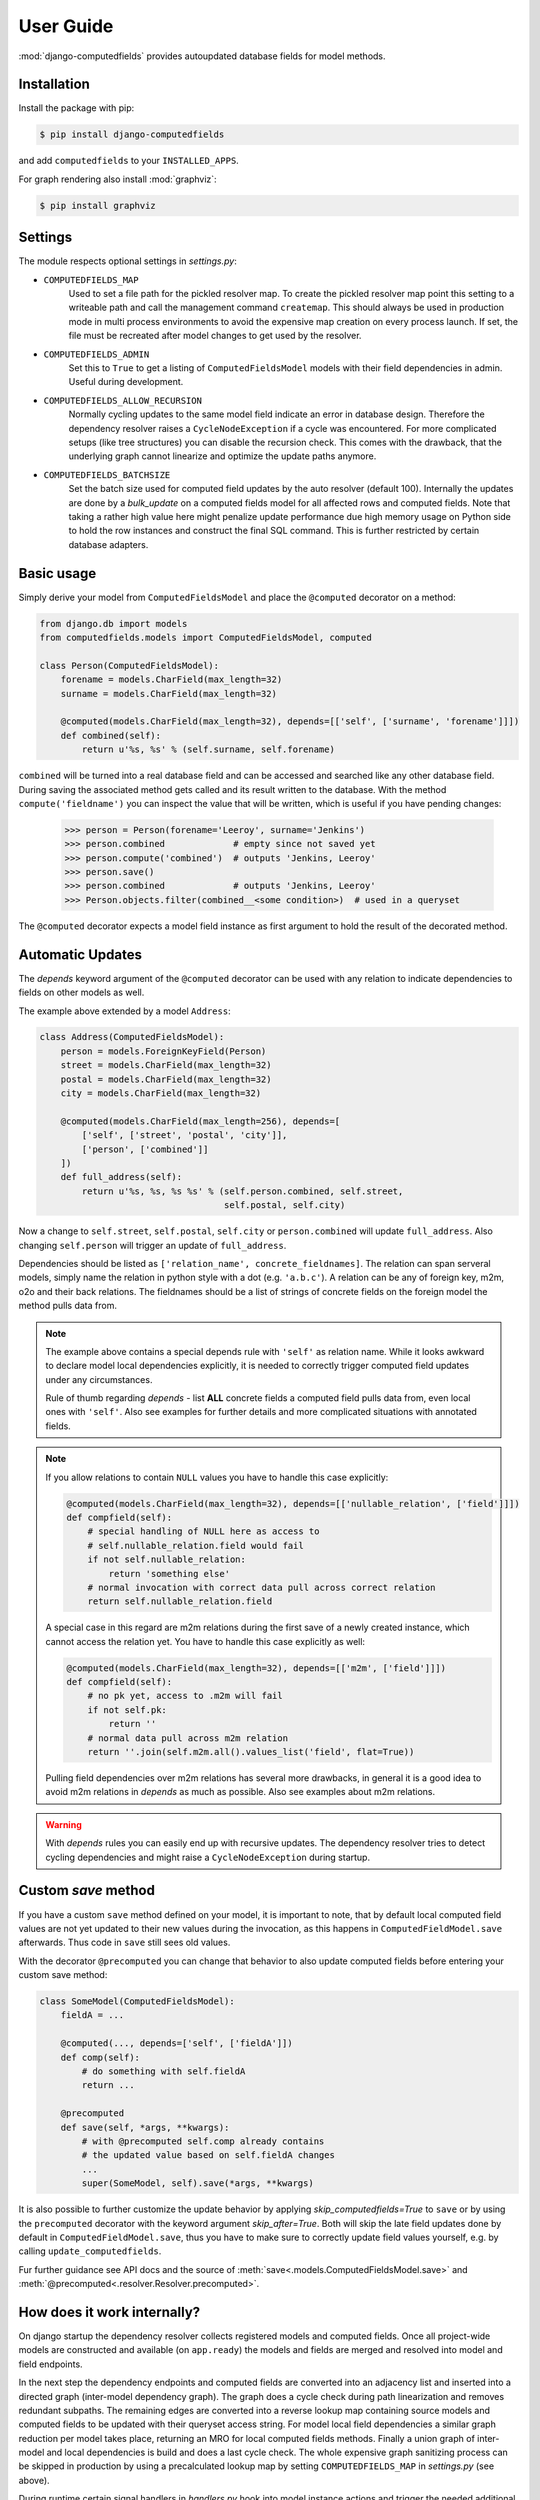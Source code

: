 User Guide
==========

:mod:`django-computedfields` provides autoupdated database fields for
model methods.


Installation
------------

Install the package with pip:

.. code:: bash

    $ pip install django-computedfields

and add ``computedfields`` to your ``INSTALLED_APPS``.

For graph rendering also install :mod:`graphviz`:

.. code:: bash

    $ pip install graphviz


Settings
--------

The module respects optional settings in `settings.py`:

- ``COMPUTEDFIELDS_MAP``
    Used to set a file path for the pickled resolver map. To create the pickled resolver map
    point this setting to a writeable path and call the management command ``createmap``.
    This should always be used in production mode in multi process environments
    to avoid the expensive map creation on every process launch. If set, the file must
    be recreated after model changes to get used by the resolver.

- ``COMPUTEDFIELDS_ADMIN``
    Set this to ``True`` to get a listing of ``ComputedFieldsModel`` models with their field
    dependencies in admin. Useful during development.

- ``COMPUTEDFIELDS_ALLOW_RECURSION``
    Normally cycling updates to the same model field indicate an error in database design.
    Therefore the dependency resolver raises a ``CycleNodeException`` if a cycle was
    encountered. For more complicated setups (like tree structures) you can disable the
    recursion check. This comes with the drawback, that the underlying graph cannot
    linearize and optimize the update paths anymore.

- ``COMPUTEDFIELDS_BATCHSIZE``
    Set the batch size used for computed field updates by the auto resolver (default 100).
    Internally the updates are done by a `bulk_update` on a computed fields model for all
    affected rows and computed fields. Note that taking a rather high value here might
    penalize update performance due high memory usage on Python side to hold the row instances
    and construct the final SQL command. This is further restricted by certain database adapters.

Basic usage
-----------

Simply derive your model from ``ComputedFieldsModel`` and place
the ``@computed`` decorator on a method:

.. code-block:: python

    from django.db import models
    from computedfields.models import ComputedFieldsModel, computed

    class Person(ComputedFieldsModel):
        forename = models.CharField(max_length=32)
        surname = models.CharField(max_length=32)

        @computed(models.CharField(max_length=32), depends=[['self', ['surname', 'forename']]])
        def combined(self):
            return u'%s, %s' % (self.surname, self.forename)

``combined`` will be turned into a real database field and can be accessed
and searched like any other database field. During saving the associated method gets called
and its result written to the database. With the method ``compute('fieldname')`` you can
inspect the value that will be written, which is useful if you have pending
changes:

    >>> person = Person(forename='Leeroy', surname='Jenkins')
    >>> person.combined             # empty since not saved yet
    >>> person.compute('combined')  # outputs 'Jenkins, Leeroy'
    >>> person.save()
    >>> person.combined             # outputs 'Jenkins, Leeroy'
    >>> Person.objects.filter(combined__<some condition>)  # used in a queryset

The ``@computed`` decorator expects a model field instance as first argument to hold the
result of the decorated method.


Automatic Updates
-----------------

The  `depends` keyword argument of the ``@computed`` decorator can be used with any relation
to indicate dependencies to fields on other models as well.

The example above extended by a model ``Address``:

.. code-block:: python

    class Address(ComputedFieldsModel):
        person = models.ForeignKeyField(Person)
        street = models.CharField(max_length=32)
        postal = models.CharField(max_length=32)
        city = models.CharField(max_length=32)

        @computed(models.CharField(max_length=256), depends=[
            ['self', ['street', 'postal', 'city']],
            ['person', ['combined']]
        ])
        def full_address(self):
            return u'%s, %s, %s %s' % (self.person.combined, self.street,
                                       self.postal, self.city)

Now a change to ``self.street``, ``self.postal``, ``self.city`` or ``person.combined``
will update ``full_address``. Also changing ``self.person`` will trigger an update of ``full_address``.

Dependencies should be listed as ``['relation_name', concrete_fieldnames]``.
The relation can span serveral models, simply name the relation
in python style with a dot (e.g. ``'a.b.c'``). A relation can be any of
foreign key, m2m, o2o and their back relations.
The fieldnames should be a list of strings of concrete fields on the foreign model the method
pulls data from.

.. NOTE::

    The example above contains a special depends rule with ``'self'`` as relation name.
    While it looks awkward to declare model local dependencies explicitly, it is needed
    to correctly trigger computed field updates under any circumstances.
    
    Rule of thumb regarding `depends` - list **ALL** concrete fields a computed field pulls data from,
    even local ones with ``'self'``. Also see examples for further details and more complicated
    situations with annotated fields.

.. NOTE::

    If you allow relations to contain ``NULL`` values you have to handle this case explicitly:

    .. CODE:: python

        @computed(models.CharField(max_length=32), depends=[['nullable_relation', ['field']]])
        def compfield(self):
            # special handling of NULL here as access to
            # self.nullable_relation.field would fail
            if not self.nullable_relation:
                return 'something else'
            # normal invocation with correct data pull across correct relation
            return self.nullable_relation.field

    A special case in this regard are m2m relations during the first save of a newly
    created instance, which cannot access the relation yet. You have to handle this case
    explicitly as well:

    .. CODE:: python

        @computed(models.CharField(max_length=32), depends=[['m2m', ['field']]])
        def compfield(self):
            # no pk yet, access to .m2m will fail
            if not self.pk:
                return ''
            # normal data pull across m2m relation
            return ''.join(self.m2m.all().values_list('field', flat=True))

    Pulling field dependencies over m2m relations has several more drawbacks, in general
    it is a good idea to avoid m2m relations in `depends` as much as possible.
    Also see examples about m2m relations.

.. WARNING::

    With `depends` rules you can easily end up with recursive updates.
    The dependency resolver tries to detect cycling dependencies and might
    raise a ``CycleNodeException`` during startup.


Custom `save` method
--------------------

If you have a custom ``save`` method defined on your model, it is important to note,
that by default local computed field values are not yet updated to their new values during the invocation,
as this happens in ``ComputedFieldModel.save`` afterwards. Thus code in ``save`` still sees old values.

With the decorator ``@precomputed`` you can change that behavior to also update computed fields
before entering your custom save method:

.. code-block:: python

    class SomeModel(ComputedFieldsModel):
        fieldA = ...

        @computed(..., depends=['self', ['fieldA']])
        def comp(self):
            # do something with self.fieldA
            return ...
        
        @precomputed
        def save(self, *args, **kwargs):
            # with @precomputed self.comp already contains
            # the updated value based on self.fieldA changes
            ...
            super(SomeModel, self).save(*args, **kwargs)

It is also possible to further customize the update behavior by applying `skip_computedfields=True`
to ``save`` or by using the ``precomputed`` decorator with the keyword argument `skip_after=True`.
Both will skip the late field updates done by default in ``ComputedFieldModel.save``, thus you have to
make sure to correctly update field values yourself, e.g. by calling ``update_computedfields``.

Fur further guidance see API docs and the source of :meth:`save<.models.ComputedFieldsModel.save>` and
:meth:`@precomputed<.resolver.Resolver.precomputed>`.


How does it work internally?
----------------------------

On django startup the dependency resolver collects registered models and computed fields.
Once all project-wide models are constructed and available (on ``app.ready``)
the models and fields are merged and resolved into model and field endpoints.

In the next step the dependency endpoints and computed fields are converted into an adjacency list and inserted
into a directed graph (inter-model dependency graph). The graph does a cycle check during path linearization and
removes redundant subpaths. The remaining edges are converted into a reverse lookup map containing source models
and computed fields to be updated with their queryset access string. For model local field dependencies a similar
graph reduction per model takes place, returning an MRO for local computed fields methods. Finally a union graph of
inter-model and local dependencies is build and does a last cycle check. The whole expensive graph sanitizing process
can be skipped in production by using a precalculated lookup map by setting ``COMPUTEDFIELDS_MAP`` in `settings.py`
(see above).

During runtime certain signal handlers in `handlers.py` hook into model instance actions and trigger
the needed additional changes on associated computed fields given by the resolver maps.
The signal handlers itself call into ``update_dependent``, which creates select querysets for all needed
computed field updates.

In the next step ``resolver.bulk_updater`` applies `select_related` and `prefetch_related` optimizations
to the queryset (if defined) and executes the queryset pulling all possible affected records. It walks the
instances calculating computed field values in in topological order and places the results
in the database by batched `bulk_update` calls.

If another computed field on a different model depends on these changes the process repeats until all
computed fields have been finally updated.

.. NOTE::

    Computed field updates on foreign models are guarded by transactions and get triggered by a `post_save`
    signal handler. Their database values are always in sync between two database relevant model instance
    actions in Python, unless a transaction error occured. Note that this transaction guard does not include
    local computed fields, as they are recalculated during a normal ``save()`` call prior the foreign dependency
    handling. It is your own responsibility to apply appropriate guards over a batch of model instances.
    
    For more advanced usage in conjunction with bulk actions and `update_dependent` see below and in the
    examples documentation.

On ORM level all updates are turned into select querysets filtering on dependent computed field models
in ``update_dependent``. A dependency like ``['a.b.c', [...]]`` of a computed field on model `X` will either
be turned into a queryset like ``X.objects.filter(a__b__c=instance)`` or ``X.objects.filter(a__b__c__in=instance)``,
depending on `instance` being a single model instance or a queryset of model `C`.

The auto resolver only triggers field updates for real values changes by comparing old and new value.
If a `depends` rule contains a 1:`n` relation (reverse fk relation), ``update_dependent`` additionally updates
old relations, that were grabbed by a `pre_save` signal handler.
Similar measures to catch old relations are in place for m2m relations and delete actions (see `handlers.py`).

.. NOTE::

    The fact that you have list all field dependencies explicitly would allow another agressive optimization in
    the resolver by filtering the select for update queryset for tracked concrete field changes.
    But to achieve arbitrary concrete field change tracking, a before-after comparison is needed, either by
    another SELECT query, or by some copy-on-write logic on any dependency chain model field.
    Currently both seems inappropriate, compared to a slightly sub-optimal single SELECT query for pending updates.


Advanced Usage
--------------

The runtime model described above does not work with bulk actions.
:mod:`django-computedfields` still can be used in combination with bulk actions,
but you have to trigger the needed updates yourself by calling ``update_dependent``, example:

    >>> from computedfields.models import update_dependent
    >>> Entry.objects.filter(pub_date__year=2010).update(comments_on=False)
    >>> update_dependent(Entry.objects.filter(pub_date__year=2010))

Special care is needed, if the bulk changes involve foreign key fields itself,
that are part of a dependency chain. Here related computed model instances have to be collected
before doing the bulk change to correctly update the old relations as well after the action took place:

    >>> # given: some computed fields model depends somehow on Entry.fk_field
    >>> from computedfields.models import update_dependent, preupdate_dependent
    >>> old_relations = preupdate_dependent(Entry.objects.filter(pub_date__year=2010))
    >>> Entry.objects.filter(pub_date__year=2010).update(fk_field=new_related_obj)
    >>> update_dependent(Entry.objects.filter(pub_date__year=2010), old=old_relations)

.. NOTE::

    Handling of old relations doubles the needed database interactions and should not be used,
    if the bulk action does not involve any relation updates at all. It can also be skipped,
    if the foreign key fields do not contribute to a computed field. Since this is sometimes hard to spot,
    :mod:`django-computedfields` provides a convenient listing of contributing foreign key fields accessible
    by ``models.get_contributing_fks()`` or as admin view (if ``COMPUTEDFIELDS_ADMIN`` is set).


For multiple bulk actions consider using ``update_dependent_multi`` in conjunction with
``preupdate_dependent_multi``, which will avoid unnecessary multiplied updates across affected tables.

See method description in the API Reference for further details.


Model Inheritance Support
-------------------------

Abstract Base Classes
^^^^^^^^^^^^^^^^^^^^^

Computed fields are fully supported with abstract model class inheritance. They can be defined
on abstract models or on the final model. They are treated as local computed fields on the final model.

Multi Table Inheritance
^^^^^^^^^^^^^^^^^^^^^^^

Multi table inheritance is currently treated as **not** supported.
It still works with the following restrictions:

- No up- or downcasting yet, therefore updates are only triggered on the model, that was given
  to `update_dependent`. It is currently your responsibility to either invoke `update_dependent`
  for derived or parent models as well, to to mark the dependency correctly via its o2o relation.
- Conditional "up-pulling" (depending on values from certain derived models) does not work.

(This will change with future versions.)

Proxy Models
^^^^^^^^^^^^

Computed fields cannot be placed on proxy models, as it would involve a change to the table,
which is not allowed. Computed fields placed on the original model the proxy links to,
can be used as any other concrete field.


Management Commands
-------------------

- ``createmap``
    recreates the pickled resolver map file. Set the path with ``COMPUTEDFIELDS_MAP`` in `settings.py`.

- ``rendergraph <filename>``
    renders the inter-model dependency graph to `filename`. Note that this command currently only handles
    the inter-model graph, not the individual model graphs and final union graph (PRs are welcome).

- ``updatedata``
    does a full update on all project-wide computed fields. Useful if you ran into serious out of sync issues,
    did multiple bulk changes or after applying fixtures. Note that this command is currently not runtime
    optimized (PRs are welcome).


General Usage Notes
-------------------

:mod:`django-computedfields` provides an easy way to denormalize database data with Django in an automated fashion.
As with any denormalization it should only be used as a last resort to optimize certain query bottlenecks for otherwise
highly normalized data.


Best Practices
^^^^^^^^^^^^^^

- start highly normalized
- cover needed field calculations with field annotations where possible
- do other calculations in normal methods/properties

These steps should be followed first, as they guarantee low to no redundancy of the data if properly done,
before resorting to any denormalization trickery. Of course complicated field calculations create
additional workload either on the database or in Python, which might turn into serious query bottlenecks in your project.

That is the point where :mod:`django-computedfields` can help by creating pre-computed fields.
It can remove the recurring calculation workload during queries by providing precalculated values.
Please keep in mind, that this comes to a price:

- additional space requirement in database
- redundant data (as with any denormalization)
- possible data integrity issues (sync vs. desync state)
- higher project complexity on Django side (signal hooks, ``app.ready`` hook with resolver initialization)
- higher insert/update costs, which might create new bottlenecks

If your project suffers from query bottlenecks created by recurring field calculations and
you have ruled out worse negative side effects from the list above,
:mod:`django-computedfields` can help to speed up some parts of your Django project.


Specific Usage Hints
^^^^^^^^^^^^^^^^^^^^

- Try to avoid deep nested dependencies in general. The way :mod:`django-computedfields` works internally
  will create rather big JOIN tables for many or long relations. If you hit that ground, either try to resort
  to bulk actions with manually using ``update_dependent`` or rework your scheme by introducing additional
  denormalization models or interim computed fields higher up in the dependency chain.
- Try to avoid multiple 1:`n` relations in a dependency chain like ``['fk_back_a.fk_back_b...', [...]]`` or
  ``['m2m_a.m2m_b...', [...]]``, as the query load might explode. Although the auto resolver tries to touch
  affected computed fields only once, it does not help much, if method invocations have to touch 80%
  of all database entries to get the updates done.
- Try to apply `select_related` and `prefetch_related` optimizations for complicated dependencies. While this can
  reduce the query load by far, it also increases memory usage alot, thus it needs proper testing to find the sweep spot.
  Also see optimization examples documentation.
- Try to reduce the "update pressure" by grouping update paths by dimensions like update frequency or update penalty
  (isolate the slowpokes). Mix in fast turning entities late.
- Avoid recursive models. The graph optimization relies on cycle-free model-field path linearization
  during model construction time, which cannot account record level by design. It is still possible to
  use :mod:`django-computedfields` with recursive models (as needed for tree like structures) by setting
  ``COMPUTEDFIELDS_ALLOW_RECURSION = True`` in `settings.py`. Note that this currently disables
  all graph optimizations project-wide for computed fields updates and roughly doubles the update query needs.
  (A future version might allow to explicit mark intended recursions while other update paths still get optimized.)


Fixtures
--------

:mod:`django-computedfields` skips intermodel computed fields updates during fixtures.
Run the management command `updatedata` after applying fixtures to resynchronize their values.


Migrations
----------

On migration level computed fields are handled as other ordinary concrete fields defined on a model,
thus you can apply any migration to them as with other concrete fields.

Still for computed fields you should not rely on data migrations by default and instead resynchronize
their values manually. If you have made changes to a field, that a computed field depends on
(or a computed field itself), either resynchronize the values by calling `update_dependent` with
a full queryset of the changed model (partial update), or do a full resync with the management command
`updatedata`. The latter should be preferred, if you made several changes or have changes,
that affect relations on the dependency graph.


Motivation
----------

:mod:`django-computedfields` is inspired by odoo's computed fields and the lack of
a similar feature in Django's ORM.


Changelog
---------

- 0.1.2
    - bugfix: o2o reverse name access
    - add docs about model inheritance support
- 0.1.1
    - bugfix: add missing migration
- 0.1.0
    - fix recursion on empty queryset
    - dependency expansion on M2M fields
    - `m2m_changed` handler with filtering on m2m fields
    - remove custom metaclass, introducing `Resolver` class
    - new decorator `@precomputed` for custom save methods
    - remove old `depends` syntax
    - docs update
- 0.0.23:
    - Bugfix: Fixing leaking computed fields in model inheritance.
- 0.0.22:
    - Automatic dependency expansion on reverse relations.
    - Example documentation.
- 0.0.21:
    - Bugfix: Fixing undefined _batchsize for pickled map usage.
- 0.0.20
    - Use `bulk_update` for computed field updates.
    - Allow custom update optimizations with `select_related` and `prefetch_related`.
    - Respect computed field MRO in `compute`.
    - Allow updates on local computed fields from `update_dependent` simplifying bulk actions on `ComputedFieldsModel`.
- 0.0.19
    - Better graph expansion on relation paths with support for `update_fields`.
- 0.0.18
    - New `depends` syntax deprecating the old one.
    - MRO of local computed field methods implemented.
- 0.0.17
    - Dropped Python 2.7 and Django 1.11 support.
